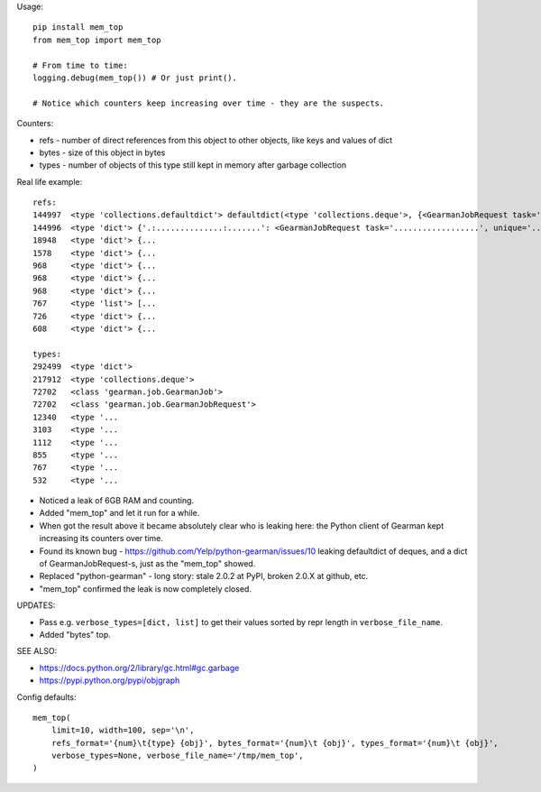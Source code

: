 Usage::

    pip install mem_top
    from mem_top import mem_top

    # From time to time:
    logging.debug(mem_top()) # Or just print().

    # Notice which counters keep increasing over time - they are the suspects.

Counters:

* refs - number of direct references from this object to other objects, like keys and values of dict
* bytes - size of this object in bytes
* types - number of objects of this type still kept in memory after garbage collection

Real life example::

    refs:
    144997  <type 'collections.defaultdict'> defaultdict(<type 'collections.deque'>, {<GearmanJobRequest task='...', unique='.
    144996  <type 'dict'> {'.:..............:.......': <GearmanJobRequest task='..................', unique='.................
    18948   <type 'dict'> {...
    1578    <type 'dict'> {...
    968     <type 'dict'> {...
    968     <type 'dict'> {...
    968     <type 'dict'> {...
    767     <type 'list'> [...
    726     <type 'dict'> {...
    608     <type 'dict'> {...

    types:
    292499  <type 'dict'>
    217912  <type 'collections.deque'>
    72702   <class 'gearman.job.GearmanJob'>
    72702   <class 'gearman.job.GearmanJobRequest'>
    12340   <type '...
    3103    <type '...
    1112    <type '...
    855     <type '...
    767     <type '...
    532     <type '...

* Noticed a leak of 6GB RAM and counting.
* Added "mem_top" and let it run for a while.
* When got the result above it became absolutely clear who is leaking here:
  the Python client of Gearman kept increasing its counters over time.
* Found its known bug - https://github.com/Yelp/python-gearman/issues/10
  leaking defaultdict of deques, and a dict of GearmanJobRequest-s,
  just as the "mem_top" showed.
* Replaced "python-gearman" - long story: stale 2.0.2 at PyPI, broken 2.0.X at github, etc.
* "mem_top" confirmed the leak is now completely closed.

UPDATES:

* Pass e.g. ``verbose_types=[dict, list]`` to get their values sorted by repr length in ``verbose_file_name``.
* Added "bytes" top.

SEE ALSO:

* https://docs.python.org/2/library/gc.html#gc.garbage
* https://pypi.python.org/pypi/objgraph

Config defaults::

    mem_top(
        limit=10, width=100, sep='\n',
        refs_format='{num}\t{type} {obj}', bytes_format='{num}\t {obj}', types_format='{num}\t {obj}',
        verbose_types=None, verbose_file_name='/tmp/mem_top',
    )


